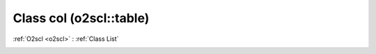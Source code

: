 Class col (o2scl::table)
========================

:ref:`O2scl <o2scl>` : :ref:`Class List`

.. _col:

.. doxygenclass:: o2scl::table::col
